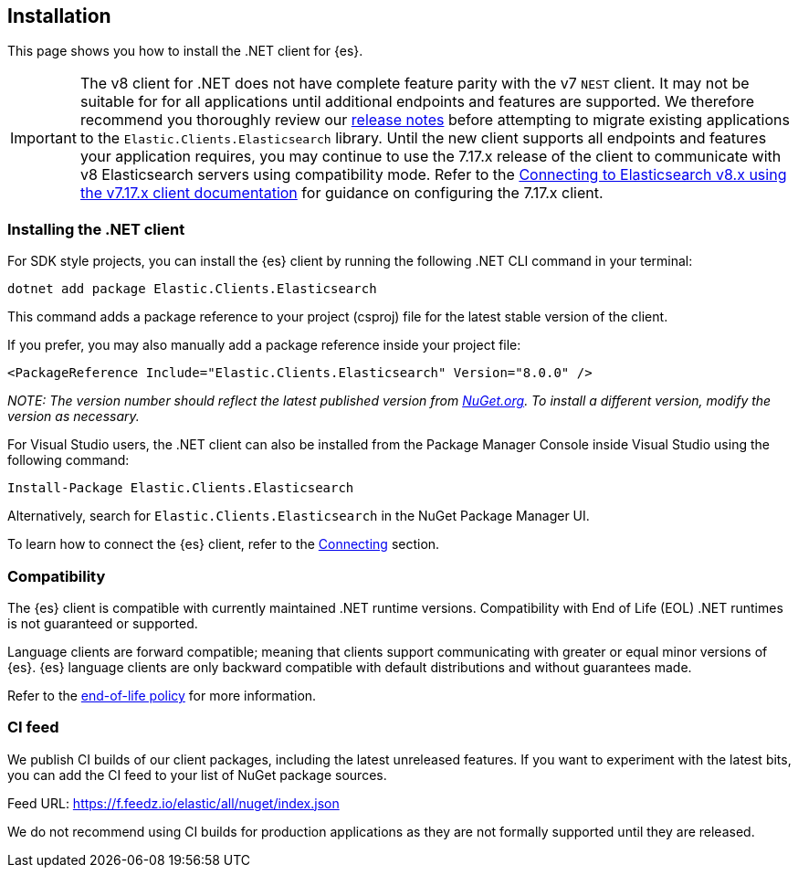 [[installation]]
== Installation

This page shows you how to install the .NET client for {es}.

IMPORTANT: The v8 client for .NET does not have complete feature parity with 
the v7 `NEST` client. It may not be suitable for for all applications until 
additional endpoints and features are supported. We therefore recommend you thoroughly review our <<release-notes,release notes>> before attempting to migrate existing applications to the `Elastic.Clients.Elasticsearch` library. Until the new client supports all endpoints and features your application requires, 
you may continue to use the 7.17.x release of the client to communicate with v8 
Elasticsearch servers using compatibility mode. Refer to the 
https://www.elastic.co/guide/en/elasticsearch/client/net-api/7.17/connecting-to-elasticsearch-v8.html[Connecting to Elasticsearch v8.x using the v7.17.x client documentation] for guidance on configuring the 7.17.x client.

[discrete]
[[dot-net-client]]
=== Installing the .NET client

For SDK style projects, you can install the {es} client by running the following 
.NET CLI command in your terminal:

[source,text]
----
dotnet add package Elastic.Clients.Elasticsearch
----

This command adds a package reference to your project (csproj) file for the 
latest stable version of the client.

If you prefer, you may also manually add a package reference inside your project 
file:

[source,shell]
----
<PackageReference Include="Elastic.Clients.Elasticsearch" Version="8.0.0" />
----
_NOTE: The version number should reflect the latest published version from 
https://www.nuget.org/packages/Elastic.Clients.Elasticsearch[NuGet.org]. To install a different version, modify the version as necessary._

For Visual Studio users, the .NET client can also be installed from the Package
Manager Console inside Visual Studio using the following command:

[source,shell]
----
Install-Package Elastic.Clients.Elasticsearch
----

Alternatively, search for `Elastic.Clients.Elasticsearch` in the NuGet Package 
Manager UI.

To learn how to connect the {es} client, refer to the <<connecting,Connecting>> section.

[discrete]
[[compatibility]]
=== Compatibility

The {es} client is compatible with currently maintained .NET runtime versions. 
Compatibility with End of Life (EOL) .NET runtimes is not guaranteed or supported.

Language clients are forward compatible; meaning that clients support 
communicating with greater or equal minor versions of {es}. {es} language 
clients are only backward compatible with default distributions and without 
guarantees made.

Refer to the https://www.elastic.co/support/eol[end-of-life policy] for more 
information.

[discrete]
[[ci-feed]]
=== CI feed

We publish CI builds of our client packages, including the latest 
unreleased features. If you want to experiment with the latest bits, you 
can add the CI feed to your list of NuGet package sources.

Feed URL: https://f.feedz.io/elastic/all/nuget/index.json

We do not recommend using CI builds for production applications as they are not 
formally supported until they are released.
